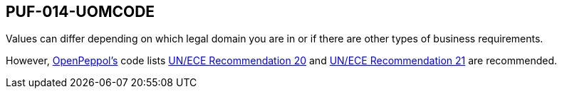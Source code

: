 == PUF-014-UOMCODE

Values can differ depending on which legal domain you are in or if there are other types of business requirements.

However, https://peppol.org[OpenPeppol's^] code lists https://docs.peppol.eu/poacc/billing/3.0/codelist/UNECERec20/[UN/ECE Recommendation 20^] and
https://docs.peppol.eu/poacc/billing/3.0/codelist/UNECERec21/[UN/ECE Recommendation 21^] are recommended.